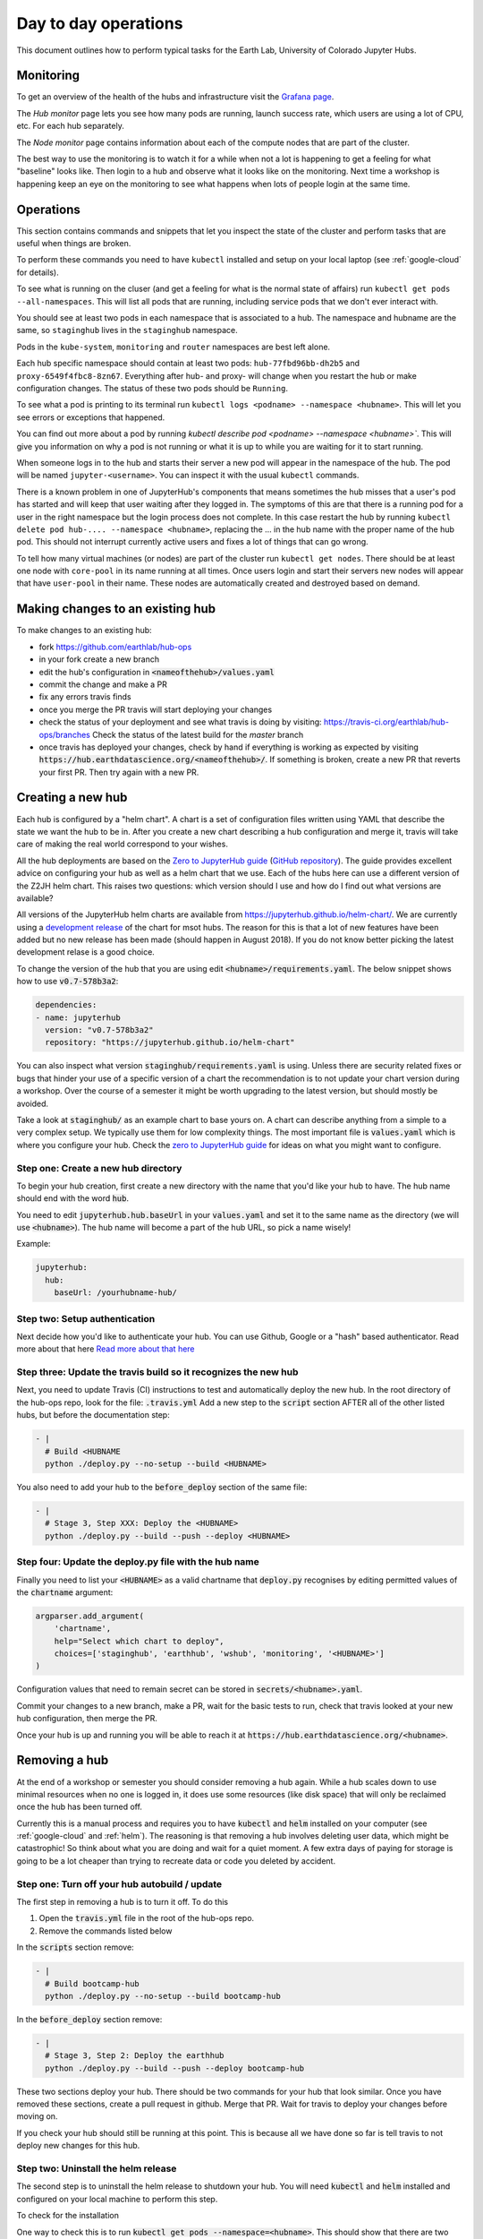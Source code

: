 Day to day operations
=====================

This document outlines how to perform typical tasks for the Earth Lab, University
of Colorado Jupyter Hubs.


Monitoring
----------

To get an overview of the health of the hubs and infrastructure visit the
`Grafana page <https://grafana.hub.earthdatascience.org/>`_.

The `Hub monitor` page lets you see how many pods are running, launch success
rate, which users are using a lot of CPU, etc. For each hub separately.

The `Node monitor` page contains information about each of the compute nodes
that are part of the cluster.

The best way to use the monitoring is to watch it for a while when not a lot
is happening to get a feeling for what "baseline" looks like. Then login to
a hub and observe what it looks like on the monitoring. Next time a workshop
is happening keep an eye on the monitoring to see what happens when lots of
people login at the same time.


Operations
----------

This section contains commands and snippets that let you inspect the state of
the cluster and perform tasks that are useful when things are broken.

To perform these commands you need to have ``kubectl`` installed and setup
on your local laptop (see :ref:`google-cloud` for details).

To see what is running on the cluser (and get a feeling for what is the normal
state of affairs) run ``kubectl get pods --all-namespaces``. This will list all
pods that are running, including service pods that we don't ever interact with.

You should see at least two pods in each namespace that is associated to a hub.
The namespace and hubname are the same, so ``staginghub`` lives in the
``staginghub`` namespace.

Pods in the ``kube-system``, ``monitoring`` and ``router`` namespaces are best
left alone.

Each hub specific namespace should contain at least two pods: ``hub-77fbd96bb-dh2b5``
and ``proxy-6549f4fbc8-8zn67``. Everything after hub- and proxy- will change
when you restart the hub or make configuration changes. The status of these
two pods should be ``Running``.

To see what a pod is printing to its terminal run ``kubectl logs <podname> --namespace <hubname>``.
This will let you see errors or exceptions that happened.

You can find out more about a pod by running `kubectl describe pod <podname> --namespace <hubname>``.
This will give you information on why a pod is not running or what it is up to
while you are waiting for it to start running.

When someone logs in to the hub and starts their server a new pod will appear in
the namespace of the hub. The pod will be named ``jupyter-<username>``. You can
inspect it with the usual ``kubectl`` commands.

There is a known problem in one of JupyterHub's components that means sometimes
the hub misses that a user's pod has started and will keep that user waiting
after they logged in. The symptoms of this are that there is a running pod for
a user in the right namespace but the login process does not complete. In this
case restart the hub by running ``kubectl delete pod hub-.... --namespace <hubname>``,
replacing the ... in the hub name with the proper name of the hub pod. This should
not interrupt currently active users and fixes a lot of things that can go wrong.

To tell how many virtual machines (or nodes) are part of the cluster run
``kubectl get nodes``. There should be at least one node with ``core-pool`` in
its name running at all times. Once users login and start their servers new
nodes will appear that have ``user-pool`` in their name. These nodes are
automatically created and destroyed based on demand.


Making changes to an existing hub
---------------------------------

To make changes to an existing hub:

* fork https://github.com/earthlab/hub-ops
* in your fork create a new branch
* edit the hub's configuration in :code:`<nameofthehub>/values.yaml`
* commit the change and make a PR
* fix any errors travis finds
* once you merge the PR travis will start deploying your changes
* check the status of your deployment and see what travis is doing by visiting:
  `<https://travis-ci.org/earthlab/hub-ops/branches>`_ Check the status of the latest
  build for the `master` branch
* once travis has deployed your changes, check by hand if everything is working
  as expected by visiting :code:`https://hub.earthdatascience.org/<nameofthehub>/`.
  If something is broken, create a new PR that reverts your first PR. Then try
  again with a new PR.


Creating a new hub
------------------

Each hub is configured by a "helm chart". A chart is a set of configuration files
written using YAML that describe the state we want the hub to be in. After you
create a new chart describing a hub configuration and merge it, travis will
take care of making the real world correspond to your wishes.

All the hub deployments are based on the `Zero to JupyterHub guide
<http://zero-to-jupyterhub.readthedocs.io/>`_
(`GitHub repository <https://github.com/jupyterhub/zero-to-jupyterhub-k8s>`_).
The guide provides excellent advice on configuring your hub as well as a helm
chart that we use. Each of the hubs here can use a different version of the
Z2JH helm chart. This raises two questions: which version should I use and how
do I find out what versions are available?

All versions of the JupyterHub helm charts are available from `<https://jupyterhub.github.io/helm-chart/>`_.
We are currently using a `development release <https://jupyterhub.github.io/helm-chart/#development-releases-jupyterhub>`_
of the chart for msot hubs. The reason for this is that a lot of new features
have been added but no new release has been made (should happen in August 2018).
If you do not know better picking the latest development relase is a good choice.

To change the version of the hub that you are using edit :code:`<hubname>/requirements.yaml`.
The below snippet shows how to use :code:`v0.7-578b3a2`:

.. code-block:: yaml

    dependencies:
    - name: jupyterhub
      version: "v0.7-578b3a2"
      repository: "https://jupyterhub.github.io/helm-chart"

You can also inspect what version :code:`staginghub/requirements.yaml` is
using. Unless there are security related fixes or bugs that hinder your use of
a specific version of a chart the recommendation is to not update your chart
version during a workshop. Over the course of a semester it might be worth
upgrading to the latest version, but should mostly be avoided.

Take a look at :code:`staginghub/` as an example chart to base yours on. A chart can
describe anything from a simple to a very complex setup. We typically use them
for low complexity things. The most important file is :code:`values.yaml` which is
where you configure your hub. Check the
`zero to JupyterHub guide <http://zero-to-jupyterhub.readthedocs.io/>`_
for ideas on what you might want to configure.

Step one: Create a new hub directory
~~~~~~~~~~~~~~~~~~~~~~~~~~~~~~~~~~~~

To begin your hub creation, first create a new directory with the name that you'd
like your hub to have. The hub name should end with the word :code:`hub`.

You need to edit
:code:`jupyterhub.hub.baseUrl` in your :code:`values.yaml` and set it to the same name
as the directory (we will use :code:`<hubname>`). The hub name will become a
part of the hub URL, so pick a name wisely!

Example:

.. code-block:: yaml

    jupyterhub:
      hub:
        baseUrl: /yourhubname-hub/

Step two: Setup authentication
~~~~~~~~~~~~~~~~~~~~~~~~~~~~~~
Next decide how you'd like to authenticate your hub. You can use Github,
Google or a "hash" based authenticator. Read more about that here
`Read more about that here <https://earthlab-hub-ops.readthedocs.io/en/latest/authentication.html>`_

Step three: Update the travis build so it recognizes the new hub
~~~~~~~~~~~~~~~~~~~~~~~~~~~~~~~~~~~~~~~~~~~~~~~~~~~~~~~~~~~~~~~~

Next, you need to update  Travis (CI) instructions to test and
automatically deploy the new hub. In the root directory of the hub-ops repo, look
for the file: :code:`.travis.yml` Add a new step to the :code:`script` section
AFTER all of the other listed hubs, but before the documentation step:

.. code-block:: yaml

    - |
      # Build <HUBNAME
      python ./deploy.py --no-setup --build <HUBNAME>

You also need to add your hub to the :code:`before_deploy` section of the same
file:

.. code-block:: yaml

    - |
      # Stage 3, Step XXX: Deploy the <HUBNAME>
      python ./deploy.py --build --push --deploy <HUBNAME>

Step four: Update the deploy.py file with the hub name
~~~~~~~~~~~~~~~~~~~~~~~~~~~~~~~~~~~~~~~~~~~~~~~~~~~~~~

Finally you need to list your :code:`<HUBNAME>` as a valid chartname that
:code:`deploy.py` recognises by editing permitted values of the :code:`chartname`
argument:

.. code-block:: python

    argparser.add_argument(
        'chartname',
        help="Select which chart to deploy",
        choices=['staginghub', 'earthhub', 'wshub', 'monitoring', '<HUBNAME>']
    )

Configuration values that need to remain secret can be stored in
:code:`secrets/<hubname>.yaml`.

Commit your changes to a new branch, make a PR, wait for the basic tests to run,
check that travis looked at your new hub configuration, then merge the PR.

Once your hub is up and running you will be able to reach it
at :code:`https://hub.earthdatascience.org/<hubname>`.


Removing a hub
--------------

At the end of a workshop or semester you should consider removing a hub again.
While a hub scales down to use minimal resources when no one is logged in, it
does use some resources (like disk space) that will only be reclaimed once the
hub has been turned off.

Currently this is a manual process and requires you to have :code:`kubectl`
and :code:`helm` installed on your computer (see :ref:`google-cloud` and
:ref:`helm`). The reasoning is
that removing a hub involves deleting user data, which might be catastrophic!
So think about what you are doing and wait
for a quiet moment. A few extra days of paying for storage is going to be a lot
cheaper than trying to recreate data or code you deleted by accident.


Step one: Turn off your hub autobuild / update
~~~~~~~~~~~~~~~~~~~~~~~~~~~~~~~~~~~~~~~~~~~~~~

The first step in removing a hub is to turn it off. To do this

1. Open the  :code:`travis.yml` file in the root of the hub-ops repo.
2. Remove the commands listed below

In the :code:`scripts` section remove:

.. code-block:: yaml

    - |
      # Build bootcamp-hub
      python ./deploy.py --no-setup --build bootcamp-hub

In the :code:`before_deploy` section remove:

.. code-block:: yaml

      - |
        # Stage 3, Step 2: Deploy the earthhub
        python ./deploy.py --build --push --deploy bootcamp-hub

These two sections deploy your hub. There should be two commands for your
hub that look similar. Once you have removed these sections, create a pull request
in github. Merge that PR. Wait for travis
to deploy your changes before moving on.

If you check your hub should still be running at this point. This is because all
we have done so far is tell travis to not deploy new changes for this hub.


Step two: Uninstall the helm release
~~~~~~~~~~~~~~~~~~~~~~~~~~~~~~~~~~~~

The second step is to uninstall the helm release to shutdown
your hub. You will need :code:`kubectl` and :code:`helm` installed and configured
on your local machine to perform this step.

To check for the installation

One way to check this is to
run :code:`kubectl get pods --namespace=<hubname>`. This should show that there are
two pods running::

    NAME                     READY     STATUS    RESTARTS   AGE
    hub-7f575d6dc9-6x96c     1/1       Running   0          3d
    proxy-84b647bfc6-hgjx8   1/1       Running   0          10d

If there are more pods running or these two are not running you might be looking
at the wrong cluster or hub name. If you only see two pods with names starting
with :code:`hub-` and :code:`proxy-` you are probably good to go.

To check that your :code:`helm` command is properly configured run :code:`helm list`.
This will list all helm releases that are currently installed. It should look
similar to this::

    NAME      	REVISION	UPDATED                 	STATUS  	CHART               	NAMESPACE
    earthhub  	24      	Thu Jul 26 16:53:46 2018	DEPLOYED	earthhub-0.1.0      	earthhub
    ingress   	2       	Tue Jul  3 18:09:46 2018	DEPLOYED	nginx-ingress-0.22.1	router
    lego      	1       	Thu Jun 21 16:19:50 2018	DEPLOYED	kube-lego-0.4.2     	router
    monitoring	28      	Thu Jul 26 16:54:03 2018	DEPLOYED	monitoring-0.1.0    	monitoring
    staginghub	25      	Thu Jul 26 16:53:30 2018	DEPLOYED	staginghub-0.1.0    	staginghub
    wshub     	18      	Thu Jul 26 16:54:11 2018	DEPLOYED	wshub-0.1.0         	wshub

Depending on how many hubs are running there will be at least three releases
deployed: :code:`ingress`, :code:`lego`, and :code:`monitoring`. These support
all hubs and should never be removed. In the case shown above there are three
hubs running: :code:`staginghub`, :code:`wshub` and :code:earthhub`.

To delete the :code:`wshub` run :code:`helm delete wshub --purge`. If you now
visit :code:`https://hub.earthdatascience.org/<hubname>/` you should get a 404 error.

The final step is to delete all storage and IP addresses associated to your hub.
If you execute the next step there is no way to recover the data in student's
home drives or any other data associated to the cluster. Take a moment to make
sure you have all the data you will need from the cluster. To remove (without
chance of undoing it) all storage run the following command:
:code:`kubectl delete namespace <hubname>`.

